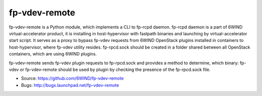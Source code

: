 ==============
fp-vdev-remote 
==============

fp-vdev-remote is a Python module, which implements a CLI to fp-rcpd daemon.
fp-rcpd daemon is a part of 6WIND virtual-accelerator product, it is installing
in host-hypervisor with fastpath binaries and launching by virtual-accelerator
start script. It serves as a proxy to bypass fp-vdev requests from 6WIND
OpenStack plugins installed in containers to host-hypervisor, where fp-vdev
utility resides. fp-rpcd.sock should be created in a folder shared between all
OpenStack containers, which are using 6WIND plugins.

fp-vdev-remote sends fp-vdev plugin requests to fp-rpcd.sock and provides a
method to determine, which binary: fp-vdev or fp-vdev-remote should be used by
plugin by checking the presence of the fp-rpcd.sock file.

* Source: https://github.com/6WIND/fp-vdev-remote
* Bugs: http://bugs.launchpad.net/fp-vdev-remote
